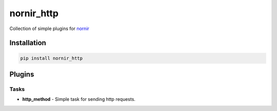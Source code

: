 nornir_http
============

Collection of simple plugins for `nornir <github.com/nornir-automation/nornir/>`_

Installation
------------

.. code::

    pip install nornir_http

Plugins
-------

Tasks
_____

* **http_method** - Simple task for sending http requests.
